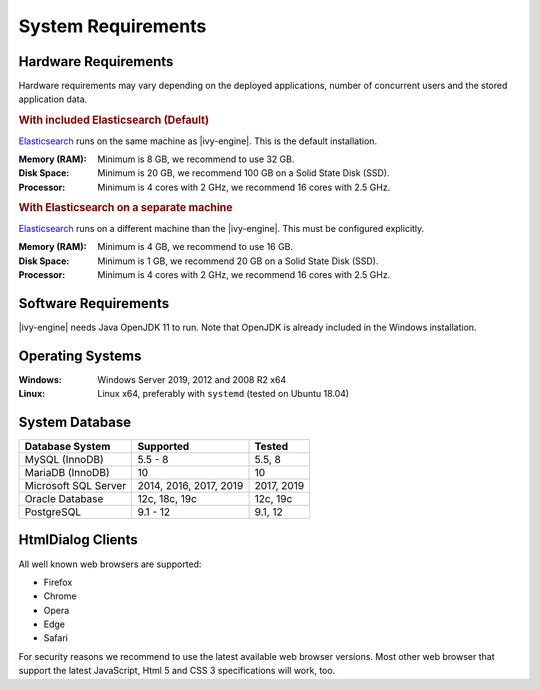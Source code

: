 .. _engine-system-requirements:

System Requirements
===================

Hardware Requirements
---------------------

Hardware requirements may vary depending on the deployed applications, number of concurrent users
and the stored application data.

.. rubric:: With included Elasticsearch (Default)

`Elasticsearch <https://www.elastic.co>`__ runs on the same machine as |ivy-engine|.
This is the default installation.

:Memory (RAM): Minimum is 8 GB, we recommend to use 32 GB.

:Disk Space: Minimum is 20 GB, we recommend 100 GB on a Solid State Disk (SSD).

:Processor: Minimum is 4 cores with 2 GHz, we recommend 16 cores with 2.5 GHz.

.. rubric:: With Elasticsearch on a separate machine

`Elasticsearch <https://www.elastic.co>`__ runs on a different machine than the |ivy-engine|.
This must be configured explicitly.

:Memory (RAM): Minimum is 4 GB, we recommend to use 16 GB.

:Disk Space: Minimum is 1 GB, we recommend 20 GB on a Solid State Disk (SSD).

:Processor: Minimum is 4 cores with 2 GHz, we recommend 16 cores with 2.5 GHz.


Software Requirements
---------------------

|ivy-engine| needs Java OpenJDK 11 to run. Note that OpenJDK is already included in the Windows installation.


Operating Systems
-----------------

:Windows: Windows Server 2019, 2012 and 2008 R2 x64

:Linux: Linux x64, preferably with ``systemd`` (tested on Ubuntu 18.04)


System Database
---------------

+---------------------+-----------------------+-----------+
|Database System      |Supported              | Tested    |
+=====================+=======================+===========+
|MySQL (InnoDB)       |5.5 - 8                |5.5, 8     |
+---------------------+-----------------------+-----------+
|MariaDB (InnoDB)     |10                     |10         |
+---------------------+-----------------------+-----------+
|Microsoft SQL Server |2014, 2016, 2017, 2019 |2017, 2019 |
+---------------------+-----------------------+-----------+
|Oracle Database      |12c, 18c, 19c          |12c, 19c   |
+---------------------+-----------------------+-----------+
|PostgreSQL           |9.1 - 12               |9.1, 12    |
+---------------------+-----------------------+-----------+


HtmlDialog Clients
------------------

All well known web browsers are supported:

- Firefox
- Chrome
- Opera
- Edge
- Safari

For security reasons we recommend to use the latest available web browser versions.
Most other web browser that support the latest JavaScript, Html 5 and CSS 3 specifications will work, too.
